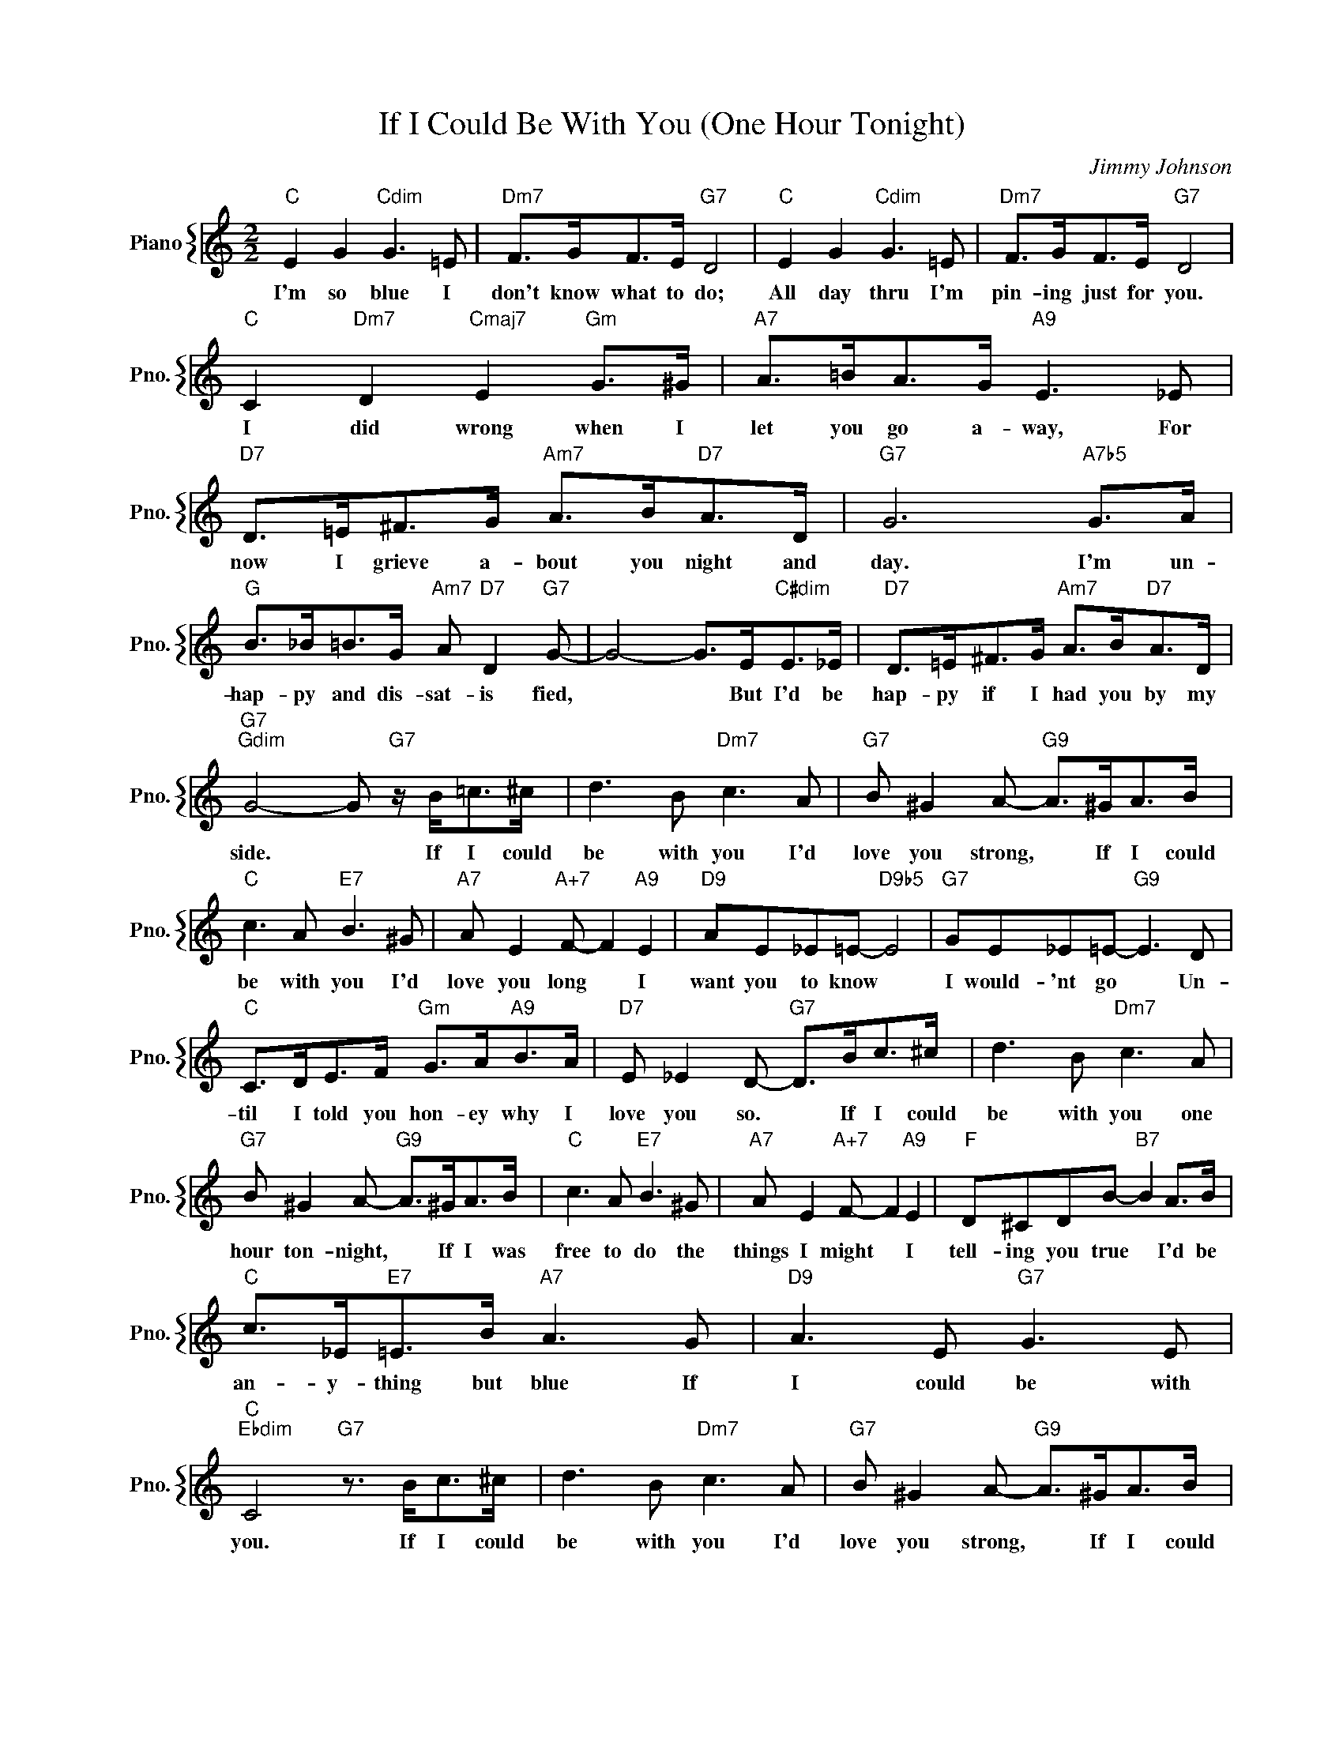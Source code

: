 X:1
T:If I Could Be With You (One Hour Tonight)
C:Jimmy Johnson
%%score { 1 }
L:1/4
M:2/2
I:linebreak $
K:C
V:1 treble nm="Piano" snm="Pno."
V:1
"C" E G"Cdim" G3/2 =E/ |"Dm7" F/>G/F/>E/"G7" D2 |"C" E G"Cdim" G3/2 =E/ |"Dm7" F/>G/F/>E/"G7" D2 |$ %4
w: I'm so blue I|don't know what to do;|All day thru I'm|pin- ing just for you.|
"C" C"Dm7" D"Cmaj7" E"Gm" G/>^G/ |"A7" A/>=B/A/>G/"A9" E3/2 _E/ | %6
w: I did wrong when I|let you go a- way, For|
"D7" D/>=E/^F/>G/"Am7" A/>B/"D7"A/>D/ |"G7" G3"A7b5" G/>A/ |$ %8
w: now I grieve a- bout you night and|day. I'm un-|
"G" B/>_B/=B/>G/"Am7" A/"D7" D"G7" G/- | G2- G/>E/"C#dim"E/>_E/ | %10
w: hap- py and dis- sat- is fied,|* * But I'd be|
"D7" D/>=E/^F/>G/"Am7" A/>B/"D7"A/>D/ |$"G7""Gdim" G2- G/"G7" z/4 B/<=c/^c/4 | %12
w: hap- py if I had you by my|side. * If I could|
 d3/2 B/"Dm7" c3/2 A/ |"G7" B/ ^G A/-"G9" A/>^G/A/>B/ |$"C" c3/2 A/"E7" B3/2 ^G/ | %15
w: be with you I'd|love you strong, * If I could|be with you I'd|
"A7" A/ E"A+7" F/- F"A9" E |"D9" A/E/_E/=E/-"D9b5" E2 |"G7" G/E/_E/=E/-"G9" E3/2 D/ |$ %18
w: love you long * I|want you to know *|I would- 'nt go * Un-|
"C" C/>D/E/>F/"Gm" G/>A/"A9"B/>A/ |"D7" E/ _E D/-"G7" D/>B/c/>^c/ | d3/2 B/"Dm7" c3/2 A/ |$ %21
w: til I told you hon- ey why I|love you so. * If I could|be with you one|
"G7" B/ ^G A/-"G9" A/>^G/A/>B/ |"C" c3/2 A/"E7" B3/2 ^G/ |"A7" A/ E"A+7" F/- F"A9" E | %24
w: hour ton- night, * If I was|free to do the|things I might * I|
"F" D/^C/D/B/-"B7" B A/>B/ |$"C" c/>_E/"E7"=E/>B/"A7" A3/2 G/ |"D9" A3/2 E/"G7" G3/2 E/ | %27
w: tell- ing you true * I'd be|an- y- thing but blue If|I could be with|
"C""Ebdim" C2"G7" z3/4 B/<c/^c/4 | d3/2 B/"Dm7" c3/2 A/ |"G7" B/ ^G A/-"G9" A/>^G/A/>B/ |$ %30
w: you. If I could|be with you I'd|love you strong, * If I could|
"C" c3/2 A/"E7" B3/2 ^G/ |"A7" A/ E"A+7" F/- F"A9" E |"D9" A/E/_E/=E/-"D9b5" E2 | %33
w: be with you I'd|love you long * I|want you to know *|
"G7" G/E/_E/=E/-"G9" E3/2 D/ |$"C" C/>D/E/>F/"Gm" G/>A/"A9"B/>A/ |"D7" E/ _E D/-"G7" D/>B/c/>^c/ | %36
w: I would- 'nt go * Un-|til I told you hon- ey why I|love you so. * If I could|
 d3/2 B/"Dm7" c3/2 A/ |$"G7" B/ ^G A/-"G9" A/>^G/A/>B/ |"C" c3/2 A/"E7" B3/2 ^G/ | %39
w: be with you one|hour ton- night, * If I was|free to do the|
"A7" A/ E"A+7" F/- F"A9" E |"F" D/^C/D/B/-"B7" B A/>B/ |$"C" c/>_E/"E7"=E/>B/"A7" A3/2 G/ | %42
w: things I might * I|tell- ing you true * I'd be|an- y- thing but blue If|
"D9" A3/2 E/"G7" G3/2 E/ |"C""Ebdim" C2"G7" z3/4 B/<c/^c/4 |"C""Fm""C" C3 z | %45
w: I could be with|you. If I could|you.|
